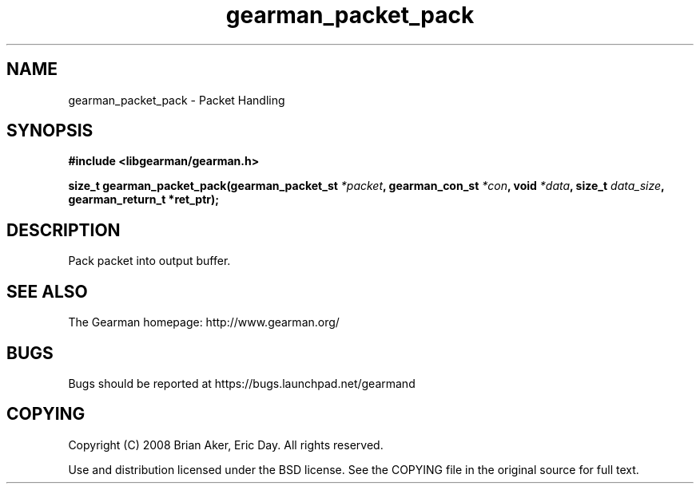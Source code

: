 .TH gearman_packet_pack 3 2009-07-19 "Gearman" "Gearman"
.SH NAME
gearman_packet_pack \- Packet Handling
.SH SYNOPSIS
.B #include <libgearman/gearman.h>
.sp
.BI "size_t gearman_packet_pack(gearman_packet_st " *packet ", gearman_con_st " *con ", void " *data ", size_t " data_size ", gearman_return_t *ret_ptr);"
.SH DESCRIPTION
Pack packet into output buffer.
.SH "SEE ALSO"
The Gearman homepage: http://www.gearman.org/
.SH BUGS
Bugs should be reported at https://bugs.launchpad.net/gearmand
.SH COPYING
Copyright (C) 2008 Brian Aker, Eric Day. All rights reserved.

Use and distribution licensed under the BSD license. See the COPYING file in the original source for full text.
